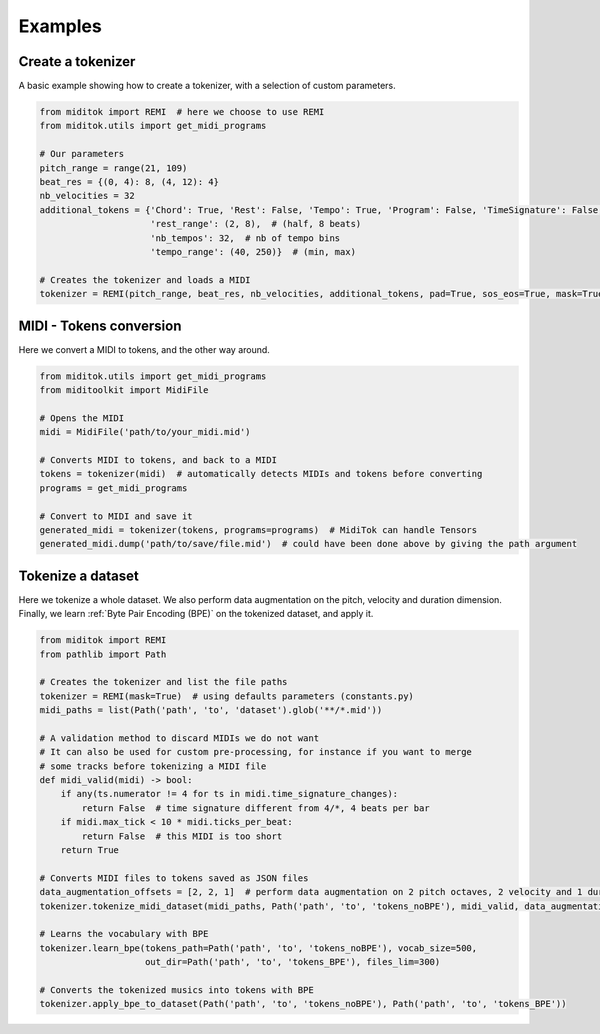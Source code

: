 =================
Examples
=================

Create a tokenizer
------------------------

A basic example showing how to create a tokenizer, with a selection of custom parameters.

..  code-block:: python

    from miditok import REMI  # here we choose to use REMI
    from miditok.utils import get_midi_programs

    # Our parameters
    pitch_range = range(21, 109)
    beat_res = {(0, 4): 8, (4, 12): 4}
    nb_velocities = 32
    additional_tokens = {'Chord': True, 'Rest': False, 'Tempo': True, 'Program': False, 'TimeSignature': False,
                         'rest_range': (2, 8),  # (half, 8 beats)
                         'nb_tempos': 32,  # nb of tempo bins
                         'tempo_range': (40, 250)}  # (min, max)

    # Creates the tokenizer and loads a MIDI
    tokenizer = REMI(pitch_range, beat_res, nb_velocities, additional_tokens, pad=True, sos_eos=True, mask=True, sep=False)

MIDI - Tokens conversion
-------------------------------

Here we convert a MIDI to tokens, and the other way around.

..  code-block:: python

    from miditok.utils import get_midi_programs
    from miditoolkit import MidiFile

    # Opens the MIDI
    midi = MidiFile('path/to/your_midi.mid')

    # Converts MIDI to tokens, and back to a MIDI
    tokens = tokenizer(midi)  # automatically detects MIDIs and tokens before converting
    programs = get_midi_programs

    # Convert to MIDI and save it
    generated_midi = tokenizer(tokens, programs=programs)  # MidiTok can handle Tensors
    generated_midi.dump('path/to/save/file.mid')  # could have been done above by giving the path argument

Tokenize a dataset
------------------------

Here we tokenize a whole dataset.
We also perform data augmentation on the pitch, velocity and duration dimension.
Finally, we learn :ref:`Byte Pair Encoding (BPE)` on the tokenized dataset, and apply it.

..  code-block:: python

    from miditok import REMI
    from pathlib import Path

    # Creates the tokenizer and list the file paths
    tokenizer = REMI(mask=True)  # using defaults parameters (constants.py)
    midi_paths = list(Path('path', 'to', 'dataset').glob('**/*.mid'))

    # A validation method to discard MIDIs we do not want
    # It can also be used for custom pre-processing, for instance if you want to merge
    # some tracks before tokenizing a MIDI file
    def midi_valid(midi) -> bool:
        if any(ts.numerator != 4 for ts in midi.time_signature_changes):
            return False  # time signature different from 4/*, 4 beats per bar
        if midi.max_tick < 10 * midi.ticks_per_beat:
            return False  # this MIDI is too short
        return True

    # Converts MIDI files to tokens saved as JSON files
    data_augmentation_offsets = [2, 2, 1]  # perform data augmentation on 2 pitch octaves, 2 velocity and 1 duration values
    tokenizer.tokenize_midi_dataset(midi_paths, Path('path', 'to', 'tokens_noBPE'), midi_valid, data_augmentation_offsets)

    # Learns the vocabulary with BPE
    tokenizer.learn_bpe(tokens_path=Path('path', 'to', 'tokens_noBPE'), vocab_size=500,
                        out_dir=Path('path', 'to', 'tokens_BPE'), files_lim=300)

    # Converts the tokenized musics into tokens with BPE
    tokenizer.apply_bpe_to_dataset(Path('path', 'to', 'tokens_noBPE'), Path('path', 'to', 'tokens_BPE'))

